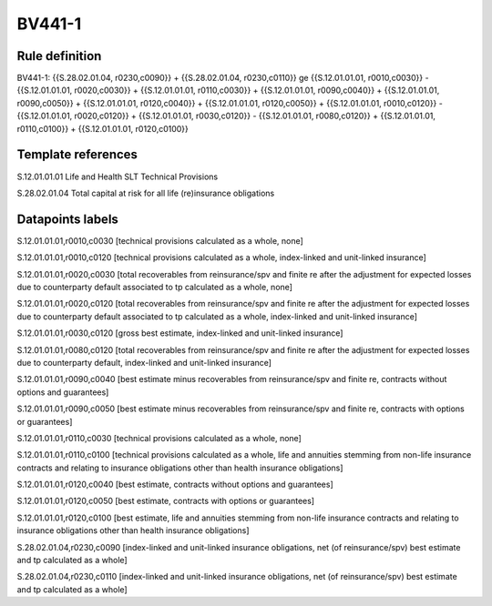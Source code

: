 =======
BV441-1
=======

Rule definition
---------------

BV441-1: {{S.28.02.01.04, r0230,c0090}} + {{S.28.02.01.04, r0230,c0110}} ge {{S.12.01.01.01, r0010,c0030}} - {{S.12.01.01.01, r0020,c0030}} + {{S.12.01.01.01, r0110,c0030}} + {{S.12.01.01.01, r0090,c0040}} + {{S.12.01.01.01, r0090,c0050}} + {{S.12.01.01.01, r0120,c0040}} + {{S.12.01.01.01, r0120,c0050}} + {{S.12.01.01.01, r0010,c0120}} - {{S.12.01.01.01, r0020,c0120}} + {{S.12.01.01.01, r0030,c0120}} - {{S.12.01.01.01, r0080,c0120}} + {{S.12.01.01.01, r0110,c0100}} + {{S.12.01.01.01, r0120,c0100}}


Template references
-------------------

S.12.01.01.01 Life and Health SLT Technical Provisions

S.28.02.01.04 Total capital at risk for all life (re)insurance obligations


Datapoints labels
-----------------

S.12.01.01.01,r0010,c0030 [technical provisions calculated as a whole, none]

S.12.01.01.01,r0010,c0120 [technical provisions calculated as a whole, index-linked and unit-linked insurance]

S.12.01.01.01,r0020,c0030 [total recoverables from reinsurance/spv and finite re after the adjustment for expected losses due to counterparty default associated to tp calculated as a whole, none]

S.12.01.01.01,r0020,c0120 [total recoverables from reinsurance/spv and finite re after the adjustment for expected losses due to counterparty default associated to tp calculated as a whole, index-linked and unit-linked insurance]

S.12.01.01.01,r0030,c0120 [gross best estimate, index-linked and unit-linked insurance]

S.12.01.01.01,r0080,c0120 [total recoverables from reinsurance/spv and finite re after the adjustment for expected losses due to counterparty default, index-linked and unit-linked insurance]

S.12.01.01.01,r0090,c0040 [best estimate minus recoverables from reinsurance/spv and finite re, contracts without options and guarantees]

S.12.01.01.01,r0090,c0050 [best estimate minus recoverables from reinsurance/spv and finite re, contracts with options or guarantees]

S.12.01.01.01,r0110,c0030 [technical provisions calculated as a whole, none]

S.12.01.01.01,r0110,c0100 [technical provisions calculated as a whole, life and annuities stemming from non-life insurance contracts and relating to insurance obligations other than health insurance obligations]

S.12.01.01.01,r0120,c0040 [best estimate, contracts without options and guarantees]

S.12.01.01.01,r0120,c0050 [best estimate, contracts with options or guarantees]

S.12.01.01.01,r0120,c0100 [best estimate, life and annuities stemming from non-life insurance contracts and relating to insurance obligations other than health insurance obligations]

S.28.02.01.04,r0230,c0090 [index-linked and unit-linked insurance obligations, net (of reinsurance/spv) best estimate and tp calculated as a whole]

S.28.02.01.04,r0230,c0110 [index-linked and unit-linked insurance obligations, net (of reinsurance/spv) best estimate and tp calculated as a whole]



